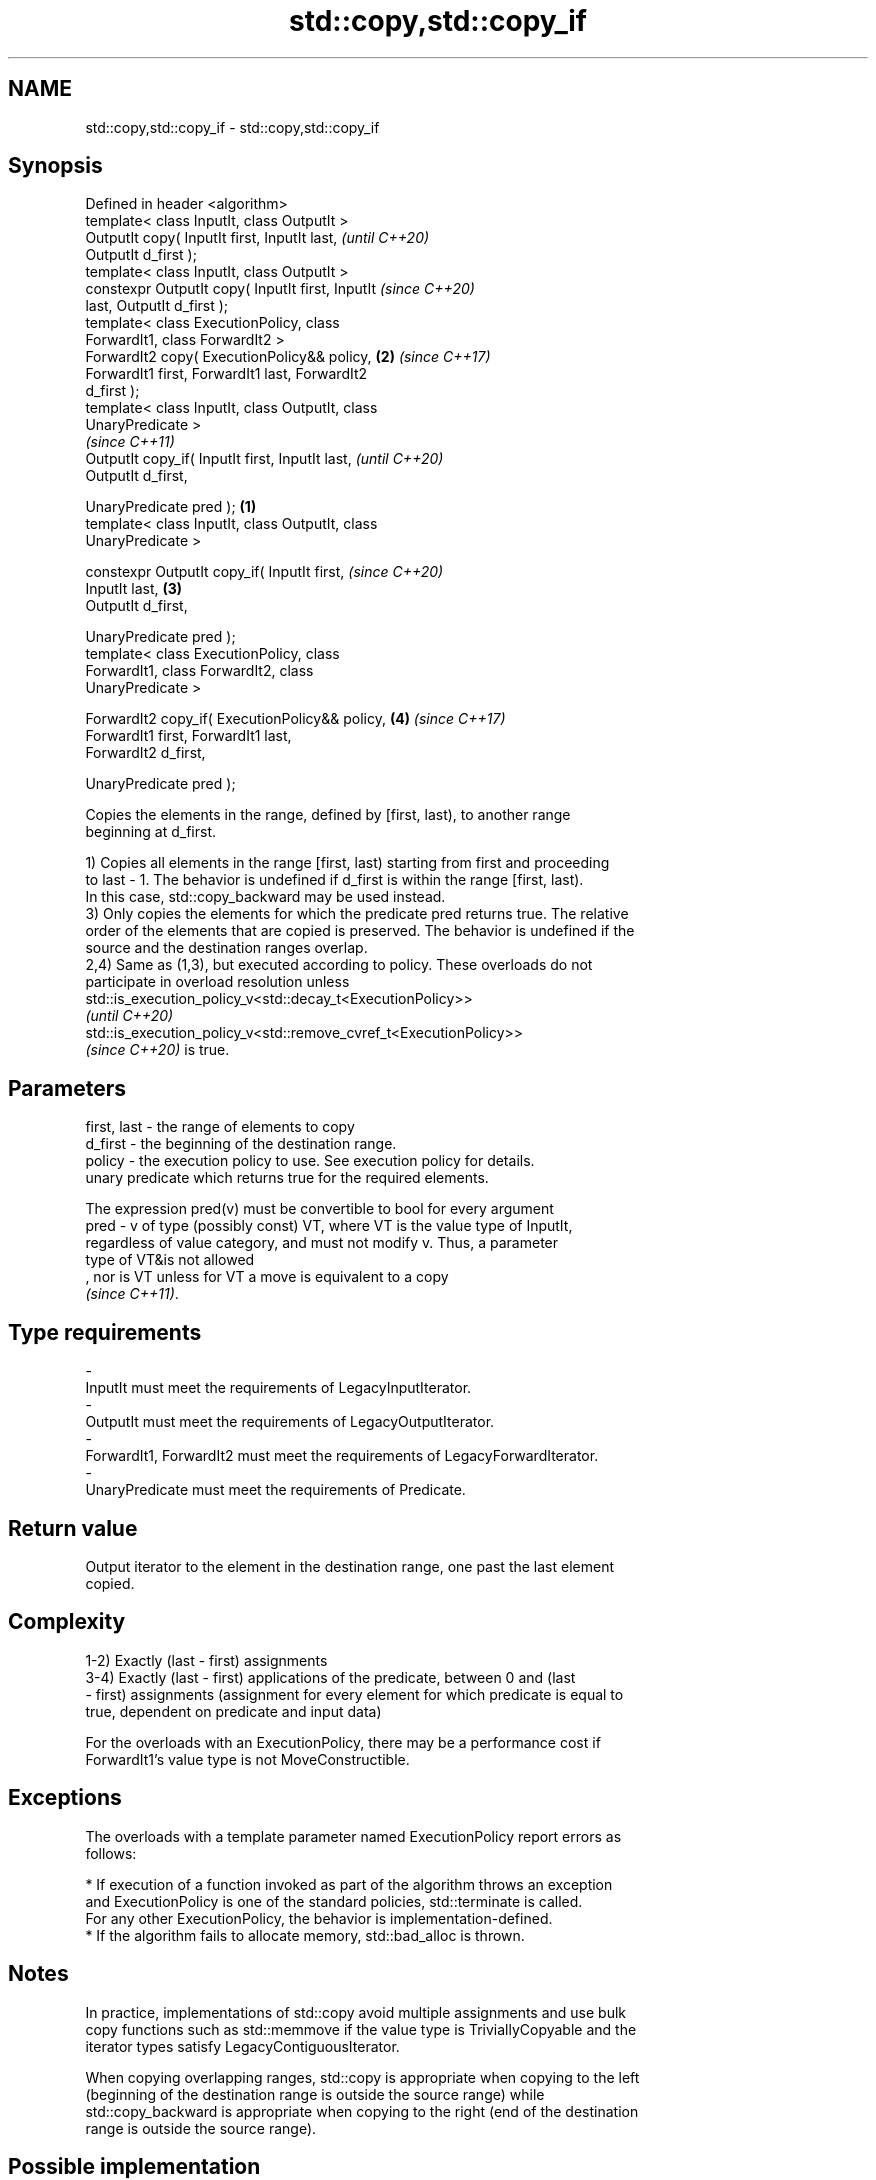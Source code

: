 .TH std::copy,std::copy_if 3 "2022.07.31" "http://cppreference.com" "C++ Standard Libary"
.SH NAME
std::copy,std::copy_if \- std::copy,std::copy_if

.SH Synopsis
   Defined in header <algorithm>
   template< class InputIt, class OutputIt >
   OutputIt copy( InputIt first, InputIt last,              \fI(until C++20)\fP
   OutputIt d_first );
   template< class InputIt, class OutputIt >
   constexpr OutputIt copy( InputIt first, InputIt          \fI(since C++20)\fP
   last, OutputIt d_first );
   template< class ExecutionPolicy, class
   ForwardIt1, class ForwardIt2 >
   ForwardIt2 copy( ExecutionPolicy&& policy,           \fB(2)\fP \fI(since C++17)\fP
   ForwardIt1 first, ForwardIt1 last, ForwardIt2
   d_first );
   template< class InputIt, class OutputIt, class
   UnaryPredicate >
                                                                          \fI(since C++11)\fP
   OutputIt copy_if( InputIt first, InputIt last,                         \fI(until C++20)\fP
   OutputIt d_first,

   UnaryPredicate pred );                           \fB(1)\fP
   template< class InputIt, class OutputIt, class
   UnaryPredicate >

   constexpr OutputIt copy_if( InputIt first,                             \fI(since C++20)\fP
   InputIt last,                                        \fB(3)\fP
   OutputIt d_first,

   UnaryPredicate pred );
   template< class ExecutionPolicy, class
   ForwardIt1, class ForwardIt2, class
   UnaryPredicate >

   ForwardIt2 copy_if( ExecutionPolicy&& policy,            \fB(4)\fP           \fI(since C++17)\fP
   ForwardIt1 first, ForwardIt1 last,
   ForwardIt2 d_first,

   UnaryPredicate pred );

   Copies the elements in the range, defined by [first, last), to another range
   beginning at d_first.

   1) Copies all elements in the range [first, last) starting from first and proceeding
   to last - 1. The behavior is undefined if d_first is within the range [first, last).
   In this case, std::copy_backward may be used instead.
   3) Only copies the elements for which the predicate pred returns true. The relative
   order of the elements that are copied is preserved. The behavior is undefined if the
   source and the destination ranges overlap.
   2,4) Same as (1,3), but executed according to policy. These overloads do not
   participate in overload resolution unless
   std::is_execution_policy_v<std::decay_t<ExecutionPolicy>>
   \fI(until C++20)\fP
   std::is_execution_policy_v<std::remove_cvref_t<ExecutionPolicy>>
   \fI(since C++20)\fP is true.

.SH Parameters

   first, last - the range of elements to copy
   d_first     - the beginning of the destination range.
   policy      - the execution policy to use. See execution policy for details.
                 unary predicate which returns true for the required elements.

                 The expression pred(v) must be convertible to bool for every argument
   pred        - v of type (possibly const) VT, where VT is the value type of InputIt,
                 regardless of value category, and must not modify v. Thus, a parameter
                 type of VT&is not allowed
                 , nor is VT unless for VT a move is equivalent to a copy
                 \fI(since C++11)\fP.
.SH Type requirements
   -
   InputIt must meet the requirements of LegacyInputIterator.
   -
   OutputIt must meet the requirements of LegacyOutputIterator.
   -
   ForwardIt1, ForwardIt2 must meet the requirements of LegacyForwardIterator.
   -
   UnaryPredicate must meet the requirements of Predicate.

.SH Return value

   Output iterator to the element in the destination range, one past the last element
   copied.

.SH Complexity

   1-2) Exactly (last - first) assignments
   3-4) Exactly (last - first) applications of the predicate, between 0 and (last
   - first) assignments (assignment for every element for which predicate is equal to
   true, dependent on predicate and input data)

   For the overloads with an ExecutionPolicy, there may be a performance cost if
   ForwardIt1's value type is not MoveConstructible.

.SH Exceptions

   The overloads with a template parameter named ExecutionPolicy report errors as
   follows:

     * If execution of a function invoked as part of the algorithm throws an exception
       and ExecutionPolicy is one of the standard policies, std::terminate is called.
       For any other ExecutionPolicy, the behavior is implementation-defined.
     * If the algorithm fails to allocate memory, std::bad_alloc is thrown.

.SH Notes

   In practice, implementations of std::copy avoid multiple assignments and use bulk
   copy functions such as std::memmove if the value type is TriviallyCopyable and the
   iterator types satisfy LegacyContiguousIterator.

   When copying overlapping ranges, std::copy is appropriate when copying to the left
   (beginning of the destination range is outside the source range) while
   std::copy_backward is appropriate when copying to the right (end of the destination
   range is outside the source range).

.SH Possible implementation

.SH First version
   template<class InputIt, class OutputIt>
   OutputIt copy(InputIt first, InputIt last,
                 OutputIt d_first)
   {
       for (; first != last; (void)++first, (void)++d_first) {
           *d_first = *first;
       }
       return d_first;
   }
.SH Second version
   template<class InputIt, class OutputIt, class UnaryPredicate>
   OutputIt copy_if(InputIt first, InputIt last,
                    OutputIt d_first, UnaryPredicate pred)
   {
       for (; first != last; ++first) {
           if (pred(*first)) {
               *d_first = *first;
               ++d_first;
           }
       }
       return d_first;
   }

.SH Example

   The following code uses copy to both copy the contents of one vector to another and
   to display the resulting vector:


// Run this code

 #include <algorithm>
 #include <iostream>
 #include <vector>
 #include <iterator>
 #include <numeric>

 int main()
 {
     std::vector<int> from_vector(10);
     std::iota(from_vector.begin(), from_vector.end(), 0);

     std::vector<int> to_vector;
     std::copy(from_vector.begin(), from_vector.end(),
               std::back_inserter(to_vector));
 // or, alternatively,
 //  std::vector<int> to_vector(from_vector.size());
 //  std::copy(from_vector.begin(), from_vector.end(), to_vector.begin());
 // either way is equivalent to
 //  std::vector<int> to_vector = from_vector;

     std::cout << "to_vector contains: ";

     std::copy(to_vector.begin(), to_vector.end(),
               std::ostream_iterator<int>(std::cout, " "));
     std::cout << '\\n';

     std::cout << "odd numbers in to_vector are: ";

     std::copy_if(to_vector.begin(), to_vector.end(),
                  std::ostream_iterator<int>(std::cout, " "),
                  [](int x) { return x % 2 != 0; });
     std::cout << '\\n';

     std::cout << "to_vector contains these multiples of 3:\\n";

     to_vector.clear();
     std::copy_if(from_vector.begin(), from_vector.end(),
                  std::back_inserter(to_vector),
                  [](int x) { return x % 3 == 0; });

     for (int x : to_vector)
         std::cout << x << ' ';
     std::cout << '\\n';
 }

.SH Possible output:

 to_vector contains: 0 1 2 3 4 5 6 7 8 9
 odd numbers in to_vector are: 1 3 5 7 9
 to_vector contains these multiples of 3:
 0 3 6 9

.SH See also

   copy_backward   copies a range of elements in backwards order
                   \fI(function template)\fP
   reverse_copy    creates a copy of a range that is reversed
                   \fI(function template)\fP
   copy_n          copies a number of elements to a new location
   \fI(C++11)\fP         \fI(function template)\fP
   fill            copy-assigns the given value to every element in a range
                   \fI(function template)\fP
   remove_copy     copies a range of elements omitting those that satisfy specific
   remove_copy_if  criteria
                   \fI(function template)\fP
   ranges::copy
   ranges::copy_if copies a range of elements to a new location
   (C++20)         (niebloid)
   (C++20)
